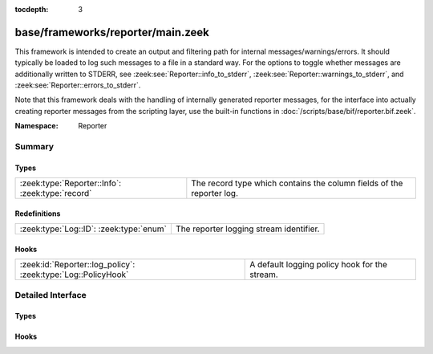 :tocdepth: 3

base/frameworks/reporter/main.zeek
==================================
.. zeek:namespace:: Reporter

This framework is intended to create an output and filtering path for
internal messages/warnings/errors.  It should typically be loaded to
log such messages to a file in a standard way.  For the options to
toggle whether messages are additionally written to STDERR, see
:zeek:see:`Reporter::info_to_stderr`,
:zeek:see:`Reporter::warnings_to_stderr`, and
:zeek:see:`Reporter::errors_to_stderr`.

Note that this framework deals with the handling of internally generated
reporter messages, for the interface
into actually creating reporter messages from the scripting layer, use
the built-in functions in :doc:`/scripts/base/bif/reporter.bif.zeek`.

:Namespace: Reporter

Summary
~~~~~~~
Types
#####
================================================ =====================================================================
:zeek:type:`Reporter::Info`: :zeek:type:`record` The record type which contains the column fields of the reporter log.
================================================ =====================================================================

Redefinitions
#############
======================================= =======================================
:zeek:type:`Log::ID`: :zeek:type:`enum` The reporter logging stream identifier.
======================================= =======================================

Hooks
#####
============================================================= =============================================
:zeek:id:`Reporter::log_policy`: :zeek:type:`Log::PolicyHook` A default logging policy hook for the stream.
============================================================= =============================================


Detailed Interface
~~~~~~~~~~~~~~~~~~
Types
#####
.. zeek:type:: Reporter::Info

   :Type: :zeek:type:`record`

      ts: :zeek:type:`time` :zeek:attr:`&log`
         The network time at which the reporter event was generated.

      level: :zeek:type:`Reporter::Level` :zeek:attr:`&log`
         The severity of the reporter message. Levels are INFO for informational
         messages, not needing specific attention; WARNING for warning of a potential
         problem, and ERROR for a non-fatal error that should be addressed, but doesn't
         terminate program execution.

      message: :zeek:type:`string` :zeek:attr:`&log`
         An info/warning/error message that could have either been
         generated from the internal Zeek core or at the scripting-layer.

      location: :zeek:type:`string` :zeek:attr:`&log` :zeek:attr:`&optional`
         This is the location in a Zeek script where the message originated.
         Not all reporter messages will have locations in them though.

   The record type which contains the column fields of the reporter log.

Hooks
#####
.. zeek:id:: Reporter::log_policy

   :Type: :zeek:type:`Log::PolicyHook`

   A default logging policy hook for the stream.


